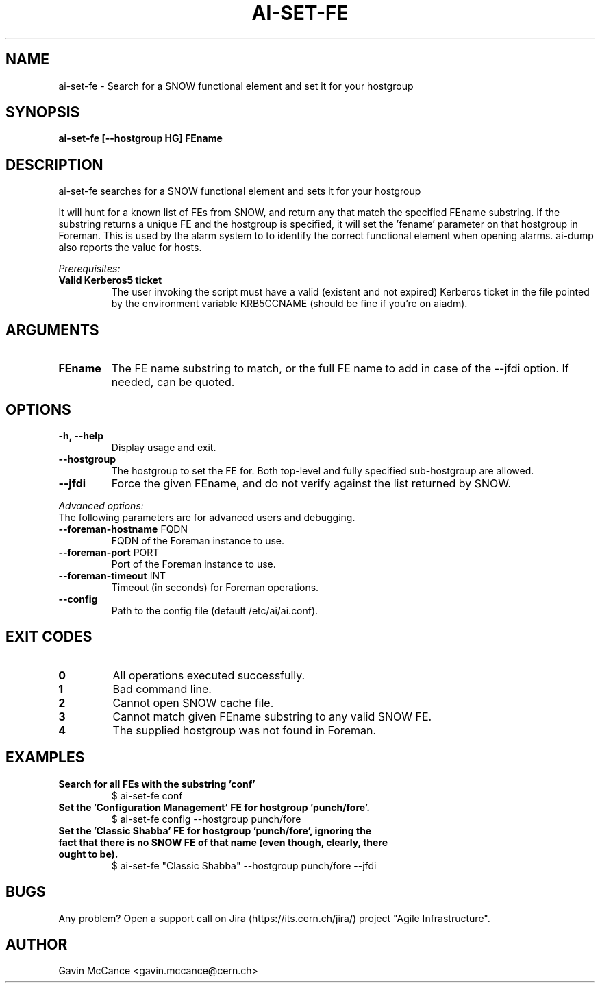 .TH AI-SET-FE "1" "October 2013" "ai-set-fe" "User Commands"
.SH NAME
ai-set-fe \- Search for a SNOW functional element and set it for your hostgroup

.SH SYNOPSIS
.B "ai-set-fe [--hostgroup HG] FEname"

.SH DESCRIPTION
ai-set-fe searches for a SNOW functional element and sets it for your hostgroup
.LP
It will hunt for a known list of FEs from SNOW, and return any that match the specified FEname substring.
If the substring returns a unique FE and the hostgroup is specified, it will set the 'fename'
parameter on that hostgroup in Foreman. This is used by the alarm system to to identify the correct
functional element when opening alarms. ai-dump also reports the value for hosts.
.LP
.I Prerequisites:
.TP
.B Valid Kerberos5 ticket
The user invoking the script must have a valid (existent and not expired)
Kerberos ticket in the file pointed by the environment variable KRB5CCNAME
(should be fine if you're on aiadm).

.SH ARGUMENTS
.TP

.TP
.B FEname
The FE name substring to match, or the full FE name to add in case of the --jfdi option. If needed, can be quoted.

.SH OPTIONS
.TP

.TP
.B -h, --help
Display usage and exit.
.TP
.B --hostgroup
The hostgroup to set the FE for. Both top-level and fully specified sub-hostgroup are allowed.
.TP
.B --jfdi
Force the given FEname, and do not verify against the list returned by SNOW.

.LP
.I Advanced options:
.TP
The following parameters are for advanced users and debugging.

.TP
\fB\-\-foreman-hostname\fR FQDN
FQDN of the Foreman instance to use.
.TP
\fB\-\-foreman-port\fR PORT
Port of the Foreman instance to use.
.TP
\fB\-\-foreman-timeout\fR INT
Timeout (in seconds) for Foreman operations.
.TP
.B --config
Path to the config file (default /etc/ai/ai.conf).

.SH EXIT CODES
.TP
.B 0
All operations executed successfully.
.TP
.B 1
Bad command line.
.TP
.B 2
Cannot open SNOW cache file.
.TP
.B 3
Cannot match given FEname substring to any valid SNOW FE.
.TP
.B 4
The supplied hostgroup was not found in Foreman.

.SH EXAMPLES
.TP
.B Search for all FEs with the substring 'conf'
$ ai-set-fe conf

.TP
.B Set the 'Configuration Management' FE for hostgroup 'punch/fore'.
$ ai-set-fe config --hostgroup punch/fore

.TP
.B Set the 'Classic Shabba' FE for hostgroup 'punch/fore', ignoring the fact that there is no SNOW FE of that name (even though, clearly, there ought to be).
$ ai-set-fe "Classic Shabba" --hostgroup punch/fore --jfdi


.SH BUGS
Any problem? Open a support call on Jira
(https://its.cern.ch/jira/) project "Agile Infrastructure".

.SH AUTHOR
Gavin McCance <gavin.mccance@cern.ch>

